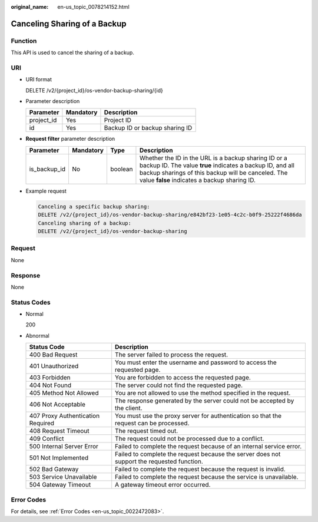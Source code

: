 :original_name: en-us_topic_0078214152.html

.. _en-us_topic_0078214152:

Canceling Sharing of a Backup
=============================

Function
--------

This API is used to cancel the sharing of a backup.

URI
---

-  URI format

   DELETE /v2/{project_id}/os-vendor-backup-sharing/{id}

-  Parameter description

   ========== ========= ==============================
   Parameter  Mandatory Description
   ========== ========= ==============================
   project_id Yes       Project ID
   id         Yes       Backup ID or backup sharing ID
   ========== ========= ==============================

-  **Request filter** parameter description

   +--------------+-----------+---------+------------------------------------------------------------------------------------------------------------------------------------------------------------------------------------------------------------------------+
   | Parameter    | Mandatory | Type    | Description                                                                                                                                                                                                            |
   +==============+===========+=========+========================================================================================================================================================================================================================+
   | is_backup_id | No        | boolean | Whether the ID in the URL is a backup sharing ID or a backup ID. The value **true** indicates a backup ID, and all backup sharings of this backup will be canceled. The value **false** indicates a backup sharing ID. |
   +--------------+-----------+---------+------------------------------------------------------------------------------------------------------------------------------------------------------------------------------------------------------------------------+

-  Example request

   .. code-block::

      Canceling a specific backup sharing:
      DELETE /v2/{project_id}/os-vendor-backup-sharing/e842bf23-1e05-4c2c-b0f9-25222f4686da
      Canceling sharing of a backup:
      DELETE /v2/{project_id}/os-vendor-backup-sharing

Request
-------

None

Response
--------

None

Status Codes
------------

-  Normal

   200

-  Abnormal

   +-----------------------------------+--------------------------------------------------------------------------------------------+
   | Status Code                       | Description                                                                                |
   +===================================+============================================================================================+
   | 400 Bad Request                   | The server failed to process the request.                                                  |
   +-----------------------------------+--------------------------------------------------------------------------------------------+
   | 401 Unauthorized                  | You must enter the username and password to access the requested page.                     |
   +-----------------------------------+--------------------------------------------------------------------------------------------+
   | 403 Forbidden                     | You are forbidden to access the requested page.                                            |
   +-----------------------------------+--------------------------------------------------------------------------------------------+
   | 404 Not Found                     | The server could not find the requested page.                                              |
   +-----------------------------------+--------------------------------------------------------------------------------------------+
   | 405 Method Not Allowed            | You are not allowed to use the method specified in the request.                            |
   +-----------------------------------+--------------------------------------------------------------------------------------------+
   | 406 Not Acceptable                | The response generated by the server could not be accepted by the client.                  |
   +-----------------------------------+--------------------------------------------------------------------------------------------+
   | 407 Proxy Authentication Required | You must use the proxy server for authentication so that the request can be processed.     |
   +-----------------------------------+--------------------------------------------------------------------------------------------+
   | 408 Request Timeout               | The request timed out.                                                                     |
   +-----------------------------------+--------------------------------------------------------------------------------------------+
   | 409 Conflict                      | The request could not be processed due to a conflict.                                      |
   +-----------------------------------+--------------------------------------------------------------------------------------------+
   | 500 Internal Server Error         | Failed to complete the request because of an internal service error.                       |
   +-----------------------------------+--------------------------------------------------------------------------------------------+
   | 501 Not Implemented               | Failed to complete the request because the server does not support the requested function. |
   +-----------------------------------+--------------------------------------------------------------------------------------------+
   | 502 Bad Gateway                   | Failed to complete the request because the request is invalid.                             |
   +-----------------------------------+--------------------------------------------------------------------------------------------+
   | 503 Service Unavailable           | Failed to complete the request because the service is unavailable.                         |
   +-----------------------------------+--------------------------------------------------------------------------------------------+
   | 504 Gateway Timeout               | A gateway timeout error occurred.                                                          |
   +-----------------------------------+--------------------------------------------------------------------------------------------+

Error Codes
-----------

For details, see :ref:`Error Codes <en-us_topic_0022472083>`.
